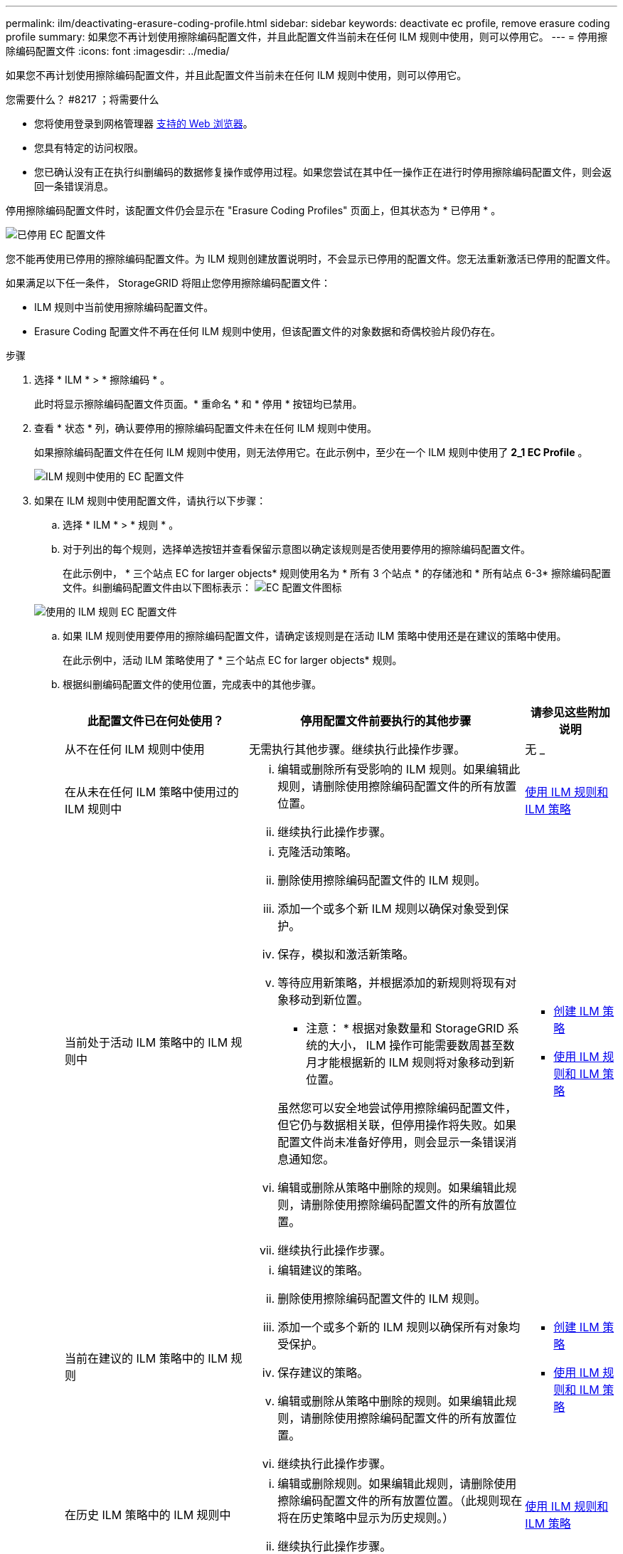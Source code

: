 ---
permalink: ilm/deactivating-erasure-coding-profile.html 
sidebar: sidebar 
keywords: deactivate ec profile, remove erasure coding profile 
summary: 如果您不再计划使用擦除编码配置文件，并且此配置文件当前未在任何 ILM 规则中使用，则可以停用它。 
---
= 停用擦除编码配置文件
:icons: font
:imagesdir: ../media/


[role="lead"]
如果您不再计划使用擦除编码配置文件，并且此配置文件当前未在任何 ILM 规则中使用，则可以停用它。

.您需要什么？ #8217 ；将需要什么
* 您将使用登录到网格管理器 xref:../admin/web-browser-requirements.adoc[支持的 Web 浏览器]。
* 您具有特定的访问权限。
* 您已确认没有正在执行纠删编码的数据修复操作或停用过程。如果您尝试在其中任一操作正在进行时停用擦除编码配置文件，则会返回一条错误消息。


停用擦除编码配置文件时，该配置文件仍会显示在 "Erasure Coding Profiles" 页面上，但其状态为 * 已停用 * 。

image::../media/deactivated_ec_profile.png[已停用 EC 配置文件]

您不能再使用已停用的擦除编码配置文件。为 ILM 规则创建放置说明时，不会显示已停用的配置文件。您无法重新激活已停用的配置文件。

如果满足以下任一条件， StorageGRID 将阻止您停用擦除编码配置文件：

* ILM 规则中当前使用擦除编码配置文件。
* Erasure Coding 配置文件不再在任何 ILM 规则中使用，但该配置文件的对象数据和奇偶校验片段仍存在。


.步骤
. 选择 * ILM * > * 擦除编码 * 。
+
此时将显示擦除编码配置文件页面。* 重命名 * 和 * 停用 * 按钮均已禁用。

. 查看 * 状态 * 列，确认要停用的擦除编码配置文件未在任何 ILM 规则中使用。
+
如果擦除编码配置文件在任何 ILM 规则中使用，则无法停用它。在此示例中，至少在一个 ILM 规则中使用了 *2_1 EC Profile* 。

+
image::../media/ec_profile_used_in_ilm_rule.png[ILM 规则中使用的 EC 配置文件]

. 如果在 ILM 规则中使用配置文件，请执行以下步骤：
+
.. 选择 * ILM * > * 规则 * 。
.. 对于列出的每个规则，选择单选按钮并查看保留示意图以确定该规则是否使用要停用的擦除编码配置文件。
+
在此示例中， * 三个站点 EC for larger objects* 规则使用名为 * 所有 3 个站点 * 的存储池和 * 所有站点 6-3* 擦除编码配置文件。纠删编码配置文件由以下图标表示： image:../media/icon_nms_erasure_coded.gif["EC 配置文件图标"]

+
image::../media/ilm_rule_ec_profile_used.png[使用的 ILM 规则 EC 配置文件]

.. 如果 ILM 规则使用要停用的擦除编码配置文件，请确定该规则是在活动 ILM 策略中使用还是在建议的策略中使用。
+
在此示例中，活动 ILM 策略使用了 * 三个站点 EC for larger objects* 规则。

.. 根据纠删编码配置文件的使用位置，完成表中的其他步骤。
+
[cols="2a,3a,1a"]
|===
| 此配置文件已在何处使用？ | 停用配置文件前要执行的其他步骤 | 请参见这些附加说明 


 a| 
从不在任何 ILM 规则中使用
 a| 
无需执行其他步骤。继续执行此操作步骤。
 a| 
无 _



 a| 
在从未在任何 ILM 策略中使用过的 ILM 规则中
 a| 
... 编辑或删除所有受影响的 ILM 规则。如果编辑此规则，请删除使用擦除编码配置文件的所有放置位置。
... 继续执行此操作步骤。

 a| 
xref:working-with-ilm-rules-and-ilm-policies.adoc[使用 ILM 规则和 ILM 策略]



 a| 
当前处于活动 ILM 策略中的 ILM 规则中
 a| 
... 克隆活动策略。
... 删除使用擦除编码配置文件的 ILM 规则。
... 添加一个或多个新 ILM 规则以确保对象受到保护。
... 保存，模拟和激活新策略。
... 等待应用新策略，并根据添加的新规则将现有对象移动到新位置。
+
* 注意： * 根据对象数量和 StorageGRID 系统的大小， ILM 操作可能需要数周甚至数月才能根据新的 ILM 规则将对象移动到新位置。

+
虽然您可以安全地尝试停用擦除编码配置文件，但它仍与数据相关联，但停用操作将失败。如果配置文件尚未准备好停用，则会显示一条错误消息通知您。

... 编辑或删除从策略中删除的规则。如果编辑此规则，请删除使用擦除编码配置文件的所有放置位置。
... 继续执行此操作步骤。

 a| 
*** xref:creating-ilm-policy.adoc[创建 ILM 策略]
*** xref:working-with-ilm-rules-and-ilm-policies.adoc[使用 ILM 规则和 ILM 策略]




 a| 
当前在建议的 ILM 策略中的 ILM 规则
 a| 
... 编辑建议的策略。
... 删除使用擦除编码配置文件的 ILM 规则。
... 添加一个或多个新的 ILM 规则以确保所有对象均受保护。
... 保存建议的策略。
... 编辑或删除从策略中删除的规则。如果编辑此规则，请删除使用擦除编码配置文件的所有放置位置。
... 继续执行此操作步骤。

 a| 
*** xref:creating-ilm-policy.adoc[创建 ILM 策略]
*** xref:working-with-ilm-rules-and-ilm-policies.adoc[使用 ILM 规则和 ILM 策略]




 a| 
在历史 ILM 策略中的 ILM 规则中
 a| 
... 编辑或删除规则。如果编辑此规则，请删除使用擦除编码配置文件的所有放置位置。（此规则现在将在历史策略中显示为历史规则。）
... 继续执行此操作步骤。

 a| 
xref:working-with-ilm-rules-and-ilm-policies.adoc[使用 ILM 规则和 ILM 策略]

|===
.. 刷新擦除编码配置文件页面，以确保此配置文件未在 ILM 规则中使用。


. 如果在 ILM 规则中未使用该配置文件，请选择单选按钮并选择 * 停用 * 。
+
此时将显示停用 EC 配置文件对话框。

+
image::../media/deactivate_ec_profile_confirmation.png[停用 EC 配置文件确认]

. 如果确实要停用此配置文件，请选择 * 停用 * 。
+
** 如果 StorageGRID 能够停用擦除编码配置文件，则其状态为 * 已停用 * 。您不能再为任何 ILM 规则选择此配置文件。
** 如果 StorageGRID 无法停用此配置文件，则会显示一条错误消息。例如，如果对象数据仍与此配置文件关联，则会显示一条错误消息。您可能需要等待几周才能再次尝试停用过程。



